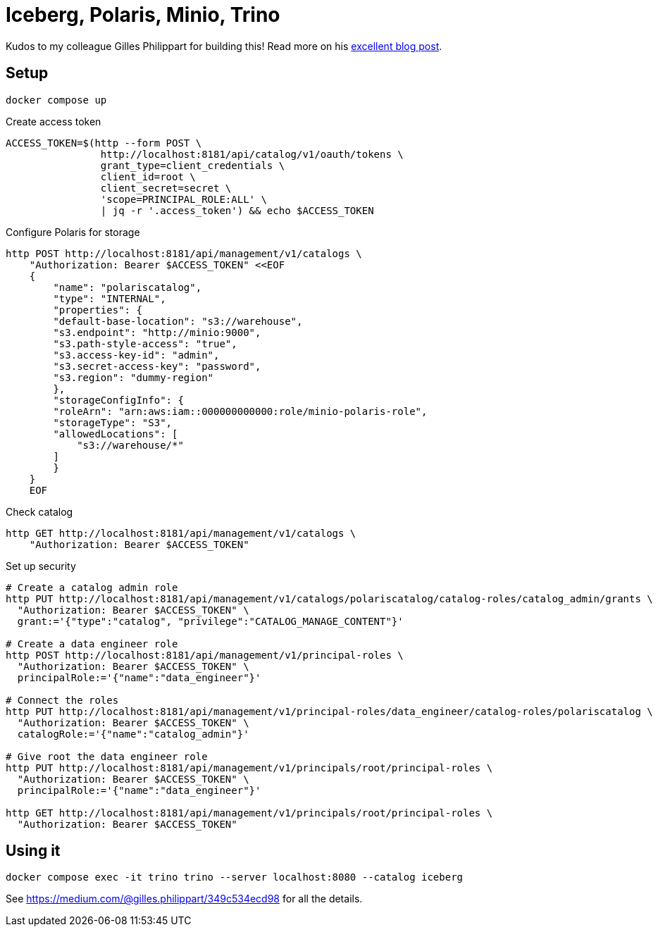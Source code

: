 = Iceberg, Polaris, Minio, Trino

Kudos to my colleague Gilles Philippart for building this! Read more on his https://medium.com/@gilles.philippart/349c534ecd98[excellent blog post].

== Setup

[source,bash]
----
docker compose up
----

Create access token

[source,bash]
----
ACCESS_TOKEN=$(http --form POST \
                http://localhost:8181/api/catalog/v1/oauth/tokens \
                grant_type=client_credentials \
                client_id=root \
                client_secret=secret \
                'scope=PRINCIPAL_ROLE:ALL' \
                | jq -r '.access_token') && echo $ACCESS_TOKEN
----

Configure Polaris for storage

[source,bash]
----
http POST http://localhost:8181/api/management/v1/catalogs \
    "Authorization: Bearer $ACCESS_TOKEN" <<EOF
    {
        "name": "polariscatalog",
        "type": "INTERNAL",
        "properties": {
        "default-base-location": "s3://warehouse",
        "s3.endpoint": "http://minio:9000",
        "s3.path-style-access": "true",
        "s3.access-key-id": "admin",
        "s3.secret-access-key": "password",
        "s3.region": "dummy-region"
        },
        "storageConfigInfo": {
        "roleArn": "arn:aws:iam::000000000000:role/minio-polaris-role",
        "storageType": "S3",
        "allowedLocations": [
            "s3://warehouse/*"
        ]
        }
    }
    EOF
----

Check catalog

[source,bash]
----
http GET http://localhost:8181/api/management/v1/catalogs \
    "Authorization: Bearer $ACCESS_TOKEN"
----

Set up security

[source,bash]
----
# Create a catalog admin role
http PUT http://localhost:8181/api/management/v1/catalogs/polariscatalog/catalog-roles/catalog_admin/grants \
  "Authorization: Bearer $ACCESS_TOKEN" \
  grant:='{"type":"catalog", "privilege":"CATALOG_MANAGE_CONTENT"}'

# Create a data engineer role
http POST http://localhost:8181/api/management/v1/principal-roles \
  "Authorization: Bearer $ACCESS_TOKEN" \
  principalRole:='{"name":"data_engineer"}'

# Connect the roles
http PUT http://localhost:8181/api/management/v1/principal-roles/data_engineer/catalog-roles/polariscatalog \
  "Authorization: Bearer $ACCESS_TOKEN" \
  catalogRole:='{"name":"catalog_admin"}'

# Give root the data engineer role
http PUT http://localhost:8181/api/management/v1/principals/root/principal-roles \
  "Authorization: Bearer $ACCESS_TOKEN" \
  principalRole:='{"name":"data_engineer"}'

http GET http://localhost:8181/api/management/v1/principals/root/principal-roles \
  "Authorization: Bearer $ACCESS_TOKEN"
----

== Using it

[source,bash]
----
docker compose exec -it trino trino --server localhost:8080 --catalog iceberg
----

See https://medium.com/@gilles.philippart/349c534ecd98 for all the details.
